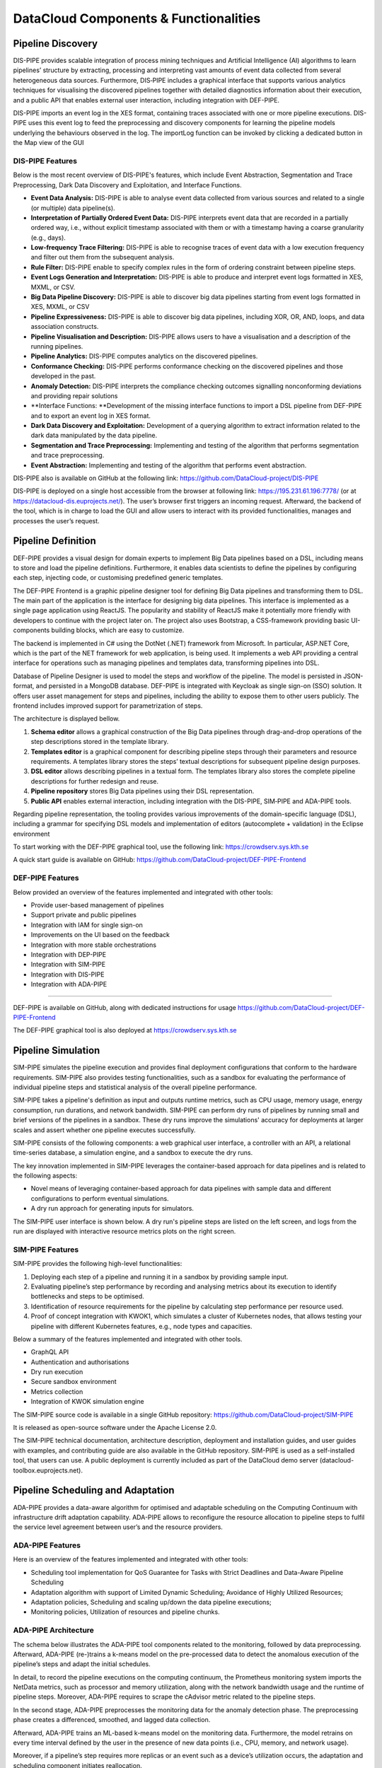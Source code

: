 ###############################################################
DataCloud Components & Functionalities
###############################################################


==========
Pipeline Discovery
==========
DIS-PIPE provides scalable integration of process mining techniques and Artificial Intelligence (AI) algorithms to learn pipelines’ structure by extracting, processing and interpreting vast amounts of event data collected from several heterogeneous data sources. Furthermore, DIS‑PIPE includes a graphical interface that supports various analytics techniques for visualising the discovered pipelines together with detailed diagnostics information about their execution, and a public API that enables external user interaction, including integration with DEF-PIPE. 

DIS-PIPE imports an event log in the XES format, containing traces associated with one or more pipeline executions. DIS-PIPE uses this event log to feed the preprocessing and discovery components for learning the pipeline models underlying the behaviours observed in the log. The importLog function can be invoked by clicking a dedicated button in the Map view of the GUI 

.. image:: assets/positionGUIimportLog.png

DIS-PIPE Features
------------

Below is the most recent overview of DIS-PIPE's features, which include Event Abstraction, Segmentation and Trace Preprocessing, Dark Data Discovery and Exploitation, and Interface Functions.

- **Event Data Analysis:** DIS-PIPE is able to analyse event data collected from various sources and related to a single (or multiple) data pipeline(s).
- **Interpretation of Partially Ordered Event Data:** DIS-PIPE interprets event data that are recorded in a partially ordered way, i.e., without explicit timestamp associated with them or with a timestamp having a coarse granularity (e.g., days).​
- **Low-frequency Trace Filtering:** DIS-PIPE is able to recognise traces of event data with a low execution frequency and filter out them from the subsequent analysis.
- **Rule Filter:** DIS-PIPE enable to specify complex rules in the form of ordering constraint between pipeline steps.
- **Event Logs Generation and Interpretation:** DIS-PIPE is able to produce and interpret event logs formatted in XES, MXML, or CSV​.
- **Big Data Pipeline Discovery:** DIS-PIPE is able to discover big data pipelines starting from event logs formatted in XES, MXML, or CSV
- **Pipeline Expressiveness:** DIS-PIPE is able to discover big data pipelines, including XOR, OR, AND, loops, and data association constructs.
- **Pipeline Visualisation and Description:** DIS-PIPE allows users to have a visualisation and a description of the running pipelines.
- **Pipeline Analytics:** DIS-PIPE computes analytics on the discovered pipelines.
- **Conformance Checking:** DIS-PIPE performs conformance checking on the discovered pipelines and those developed in the past.
- **Anomaly Detection:** DIS-PIPE interprets the compliance checking outcomes signalling nonconforming deviations and providing repair solutions
- **Interface Functions: **Development of the missing interface functions to import a DSL pipeline from DEF-PIPE and to export an event log in XES format.
- **Dark Data Discovery and Exploitation:** Development of a querying algorithm to extract information related to the dark data manipulated by the data pipeline.
- **Segmentation and Trace Preprocessing:** Implementing and testing of the algorithm that performs segmentation and trace preprocessing.
- **Event Abstraction:** Implementing and testing of the algorithm that performs event abstraction.


DIS-PIPE also is available on GitHub at the following link: https://github.com/DataCloud-project/DIS-PIPE

DIS-PIPE is deployed on a single host accessible from the browser at following link: https://195.231.61.196:7778/ (or at https://datacloud-dis.euprojects.net/). The user’s browser first triggers an incoming request. Afterward, the backend of the tool, which is in charge to load the GUI and allow users to interact with its provided functionalities, manages and processes the user’s request.

.. image:: assets/disPipeDeployment.png
==========
Pipeline Definition
==========

DEF-PIPE provides a visual design for domain experts to implement Big Data pipelines based on a DSL, including means to store and load the pipeline definitions. Furthermore, it enables data scientists to define the pipelines by configuring each step, injecting code, or customising predefined generic templates.

The DEF-PIPE Frontend is a graphic pipeline designer tool for defining Big Data pipelines and transforming them to DSL. The main part of the application is the interface for designing big data pipelines. This interface is implemented as a single page application using ReactJS. The popularity and stability of ReactJS make it potentially more friendly with developers to continue with the project later on. The project also uses Bootstrap, a CSS-framework providing basic UI-components building blocks, which are easy to customize.

The backend is implemented in C# using the DotNet (.NET) framework from Microsoft. In particular, ASP.NET Core, which is the part of the NET framework for web application, is being used. It implements a web API providing a central interface for operations such as managing pipelines and templates data, transforming pipelines into DSL.

Database of Pipeline Designer is used to model the steps and workflow of the pipeline. The model is persisted in JSON-format, and persisted in a MongoDB database. DEF-PIPE is integrated with Keycloak as single sign-on (SSO) solution. It offers user asset management for steps and pipelines, including the ability to expose them to other users publicly. The frontend includes improved support for parametrization of steps.

The architecture is displayed bellow.

.. image:: assets/defPipeArchitecture.png
    
#. **Schema editor** allows a graphical construction of the Big Data pipelines through drag-and-drop operations of the step descriptions stored in the template library.
#. **Templates editor** is a graphical component for describing pipeline steps through their parameters and resource requirements. A templates library stores the steps’ textual descriptions for subsequent pipeline design purposes.
#. **DSL editor** allows describing pipelines in a textual form. The templates library also stores the complete pipeline descriptions for further redesign and reuse.   
#. **Pipeline repository** stores Big Data pipelines using their DSL representation.
#. **Public API** enables external interaction, including integration with the DIS-PIPE, SIM‑PIPE and ADA-PIPE tools.

.. image:: assets/stepDesignerMode.jpg

Regarding pipeline representation, the tooling provides various improvements of the domain-specific language (DSL), including a grammar for specifying DSL models and implementation of editors (autocomplete + validation) in the Eclipse environment

.. image:: assets/workingDesignerFLow.jpg

To start working with the DEF-PIPE graphical tool, use the following link: https://crowdserv.sys.kth.se

A quick start guide is available on GitHub: https://github.com/DataCloud-project/DEF-PIPE-Frontend


DEF-PIPE Features
------------

Below provided an overview of the features implemented and integrated with other tools:

- Provide user-based management of pipelines
- Support private and public pipelines
- Integration with IAM for single sign-on
- Improvements on the UI based on the feedback
- Integration with more stable orchestrations
- Integration with DEP-PIPE
- Integration with SIM-PIPE
- Integration with DIS-PIPE
- Integration with ADA-PIPE


------------

DEF-PIPE is available on GitHub, along with dedicated instructions for usage https://github.com/DataCloud-project/DEF-PIPE-Frontend

The DEF-PIPE graphical tool is also deployed at https://crowdserv.sys.kth.se



==========
Pipeline Simulation
==========

SIM-PIPE simulates the pipeline execution and provides final deployment configurations that conform to the hardware requirements. SIM-PIPE also provides testing functionalities, such as a sandbox for evaluating the performance of individual pipeline steps and statistical analysis of the overall pipeline performance.

SIM-PIPE takes a pipeline's definition as input and outputs runtime metrics, such as CPU usage, memory usage, energy consumption, run durations, and network bandwidth. SIM-PIPE can perform dry runs of pipelines by running small and brief versions of the pipelines in a sandbox. These dry runs improve the simulations' accuracy for deployments at larger scales and assert whether one pipeline executes successfully.

SIM-PIPE consists of the following components: a web graphical user interface, a controller with an API, a relational time-series database, a simulation engine, and a sandbox to execute the dry runs.

The key innovation implemented in SIM-PIPE leverages the container-based approach for data pipelines and is related to the following aspects:

- Novel means of leveraging container-based approach for data pipelines with sample data and different configurations to perform eventual simulations.
- A dry run approach for generating inputs for simulators.

The SIM-PIPE user interface is shown below. A dry run's pipeline steps are listed on the left screen, and logs from the run are displayed with interactive resource metrics plots on the right screen.

|pic1| |pic2|

.. |pic1| image:: assets/simPipeUI1.png
   :width: 49%

.. |pic2| image:: assets/simPipeUI2.png
   :width: 49%

SIM-PIPE Features
------------

SIM-PIPE provides the following high-level functionalities:

1. Deploying each step of a pipeline and running it in a sandbox by providing sample input. 
2. Evaluating pipeline’s step performance by recording and analysing metrics about its execution to identify bottlenecks and steps to be optimised. 
3. Identification of resource requirements for the pipeline by calculating step performance per resource used.
4. Proof of concept integration with KWOK1, which simulates a cluster of Kubernetes nodes, that allows testing your pipeline with different Kubernetes features, e.g., node types and capacities.

Below a summary of the features implemented and integrated with other tools.

- GraphQL API
- Authentication and authorisations
- Dry run execution
- Secure sandbox environment
- Metrics collection
- Integration of KWOK simulation engine



The SIM-PIPE source code is available in a single GitHub repository: https://github.com/DataCloud-project/SIM-PIPE 

It is released as open-source software under the Apache License 2.0.

The SIM-PIPE technical documentation, architecture description, deployment and installation guides, and user guides with examples, and contributing guide are also available in the GitHub repository. SIM-PIPE is used as a self-installed tool, that users can use. A public deployment is currently included as part of the DataCloud demo server (datacloud-toolbox.euprojects.net).




==========
Pipeline Scheduling and Adaptation
==========

ADA-PIPE provides a data-aware algorithm for optimised and adaptable scheduling on the Computing Continuum with infrastructure drift adaptation capability. ADA-PIPE allows to reconfigure the resource allocation to pipeline steps to fulfil the service level agreement between user’s and the resource providers. 

ADA-PIPE Features
------------

Here is an overview of the features implemented and integrated with other tools:

- Scheduling tool implementation for QoS Guarantee for Tasks with Strict Deadlines and Data-Aware Pipeline Scheduling
- Adaptation algorithm with support of Limited Dynamic Scheduling; Avoidance of Highly Utilized Resources;
- Adaptation policies, Scheduling and scaling up/down the data pipeline executions;
- Monitoring policies, Utilization of resources and pipeline chunks.


ADA-PIPE Architecture
------------

The schema below illustrates the ADA-PIPE tool components related to the monitoring, followed by data preprocessing. Afterward, ADA-PIPE (re-)trains a k-means model on the pre-processed data to detect the anomalous execution of the pipeline’s steps and adapt the initial schedules.

In detail, to record the pipeline executions on the computing continuum, the Prometheus monitoring system imports the NetData metrics, such as processor and memory utilization, along with the network bandwidth usage and the runtime of pipeline steps. Moreover, ADA-PIPE requires to scrape the cAdvisor metric related to the pipeline steps.

In the second stage, ADA-PIPE preprocesses the monitoring data for the anomaly detection phase. The preprocessing phase creates a differenced, smoothed, and lagged data collection.  

Afterward, ADA-PIPE trains an ML-based k-means model on the monitoring data. Furthermore, the model retrains on every time interval defined by the user in the presence of new data points (i.e., CPU, memory, and network usage).

Moreover, if a pipeline’s step requires more replicas or an event such as a device’s utilization occurs, the adaptation and scheduling component initiates reallocation.

.. image:: assets/adaPIPEarchitecture.png


Source codes for the ADA-PIPE tool are available in the repository of https://github.com/DataCloud-project/ADA-PIPE. It is categorized based on the integrated C3 testbed into the DataCloud infrastructure, anomaly detection, frontend, matching-based scheduler, resource utilization and pipeline step’s replica predictions, and deployment’s update source codes available.

Decentralized Resource Marketplace (R-MARKET)
==========

R-MARKET deploys a decentralised hybrid permissioned and permissionless blockchain network that federates a vast set of heterogeneous resources from various providers across the Computing Continuum. R-MARKET creates a democratic marketplace of trustworthy resources and enables transparent provisioning over multiple control and network domains for external use.

R-MARKET Features
------------

Here is provide an overview of the features implemented and integrated with other tools.

- R-MARKET UI and API have been developed for hiding the Blockchain complexity
- Addition of Edge Server to Marketplace
- Support longer running task (Service-Task)
- Addition of user flexibility for contract management (extension/interruption)
- Addition of user awareness of a worker’s
- connection status when reserved (heartbeat system)
- Support ADA-PIPE hardware requirements in R-MARKET
- Automatically connection of reserved worker to DEP-PIPE
- Possibility for anyone to connect as a worker
- Possibility for providers to specify a maximum total duration for resource usage
- Expansion of resource stack to include various resource types (e.g., GPU accelerated VMs)
- Implementation of smart contracts that act as proxies, automating payments for whitelisted wallets authorized to do so.




In the main GitHub repository of the R-MARKET (https://github.com/DataCloud-project/R-MARKET), all the corresponding repositories for R-MARKET tool has been documented. Notably, R-MARKET has seven different repositories for the various R-MARKET components (e.g., UI, Node.JS Server, Market-API, Scheduler, Worker, etc.) followed by one repository for R-MARKET SDK. The source code and user-instruction/guidelines for each individual tool can be found in the corresponding repository.

For showcasing the workerpool details, the dashboard for workerpool is accessible to the following link: http://r-market.westeurope.cloudapp.azure.com:30000/.

An overview of the current testbed, where we have implemented the R-MARKET components, is given in this schema. The Microsoft Azure platform serves as the host for this testbed. We have implemented a single workerpool in this setup, which is managed by a scheduler. We currently have our configuration maintaining a primary workerpool with at least three workers that are always connected. Furthermore, we have worker nodes that have been provided by our partners and are periodically available for task execution. We intend to extend the testbed further as part of our ongoing expansion efforts by deploying more workerpools that will integrate a wider range of resources from our partner organizations.

.. image:: assets/rMarketTestbet.png


==========
Pipeline Deployment & Management
==========

DEP-PIPE enables flexible and scalable deployment and orchestration of Big Data pipelines over the Computing Continuum resources. DEP-PIPE monitors the pipeline execution and provides online SLO metrics to the other tools.

DEP-PIPE has been built to support a framework agnostic approach on top of OS-level virtualisation (containerization) techniques to allow the deployment of pipelines developed through different data analytics tools. DEP-PIPE uses resources available in cloud and edge, and also resources provided by the R-MARKET and deals with the challenges of efficient deployment and orchestration of services deployed across the computing continuum; existing state-of-the-art approaches consider the edge and the cloud devices in isolation; therefore, the main challenge is the unification of cloud, fog, and edge resources for both the deployment and orchestration of distributed applications.

With DEP-PIPE, the `MAESTRO <https://themaestro.ubitech.eu>`_ software platform from `UBITECH <https://ubitech.eu/>`_ and the `Kubernetes <https://kubernetes.io>`_ orchestration concepts have been extended to make them suitable for the deployment of multi-step pipelines to edge and fog environments. This leads to the development of new orchestration ideas, including workflow orchestration, for highly distributed applications.

DEP-PIPE Features
------------

Here is n overview of the features implemented and integrated with other tools.

- Graphical user interface provided
- Initialization of a deployment from the UI
- R-MARKET resources usage
- Deployment of pipelines using containerized steps
- Deployment based on the descriptors provided by ADA-PIPE
- Reception of resource configurations from R-MARKET through the ADA-PIPE descriptor
- Multi-cloud support
- Security policies enforcement
- Scale cluster
- Pre-deployment configuration
- Adaptation based on pipeline chunks from ADA-PIPE
- Vulnerabilities scanning


The DataCloud Deployment controller provides the main functionalities that allow the deployment of DataCloud pipelines, by transforming the ADA-PIPE provided JSON and create the needed steps (creation of dedicated containerized services) for the deployment through DataCloud. DataCloud Security Controller provides the backend services for the security functionalities (vulnerabilities scanning, access control). Finally, the monitoring service (that consists of a Monitoring collector, Prometheus and a service providing REST API) and data-drift libraries are provide in the dedicated repo.
DEP-PIPE has been deployed online and is accessible through the https://datacloud-dep.euprojects.net domain and is also part of the toolbox demo page (https://datacloud-toolbox.euprojects.net/#/deploy).


==========
Runtime Dashboard and Common DataCLoud UI
==========

In addition of providing standalone services, we also decided that it would be beneficial for the overall user experience of DataCloud to provide a common view that aggregates the functionalities of all tools. Initially, this led to the design of mock-ups, allowing such basic functionality. 
In the first release, we proceeded with the creation of a common page that delivered the first PoC of the Toolbox, and since then, it has been used for accessing the tools deployed for demonstration and testing purposes.
The UI of the toolbox is accessible at https://datacloud-toolbox.euprojects.net.

.. image:: assets/toolboxLanding.png

.. image:: assets/toolAccessedDatacoudUI.png

The code for this common UI is available at: https://github.com/DataCloud-project/ALL-PIPE.
For the final release, we tried to simplify further the user experience, by integrating the tools further as part of the Runtime Dashboard. For this purpose, the database and the Apache `Kafka <https://kafka.apache.org>`_ message bus of DEP-PIPE have been used for any asynchronous communication of the components needed. This is considered especially in a platform where some actions can take a long time to be executed (e.g., data uploading or data anonymization), and asynchronous calls allow us to provide the user with a smoother user experience.

Common Identity Management
------------

DataCloud supports a workflow that targets multiple users, that can have different background, such as data scientist and DataOps or business experts. For this purpose, we understand the importance of role management as part of an integrated platform as the various toolbox services might be targeting different users within an organization. Therefore, in DataCloud we use an Identity and Access Management (IAM) that support multiple user roles and we offer the possibility to create organisations that include multiple users (as part of the runtime management).

**Keycloak Integration**

For DataCloud, `Keycloak <https://www.keycloak.org>`_, an open-source solution, that has been deployed for the scope of the project


.. image:: assets/keycloak2.png

Through configured realms and clients, Keycloak can centralize the login process of various systems and components through the implementation of protocols such as OAuth2.01 and OpenID Connect (a.k.a. OIDC)2. DataCloud tools integrated Keycloak, which for the public DataCloud toolbox, is deployed at https://datacloud-auth.euprojects.net/, and thus, the toolbox features secure communication among the tools and proper Identity Management.

Below is an overview of the single sign-on integration inf DataCloud, covering front and back-end services.

.. image:: assets/authArchitecture.png

A user loading the web interface of a tools is prompted to log in (unless they have a valid session already). Once the user enters their credentials, they receive a secure token that enables them to access the application. In addition, if a service requests an asset from another DataCloud service (e.g., results of a simulation run is requested by the adaptation engine), it needs to provide a valid user token for the specific asset as part of the API call. The specific way that the userID will be provided has been agreed (based om the Keycloak tokens), while each service is responsible for storing this userID locally so that can find the appropriate user resources (e.g., the defined pipelines, simulations or deployments).

.. image:: assets/userIDacrossDatacloud.png

Finally, from the user perspective, a common login and registration page has been created for the new users, as depicted in the following screens:

|pic3| |pic4|

.. |pic3| image:: assets/registration.png
   :width: 49%

.. |pic4| image:: assets/save.png
   :width: 49%
